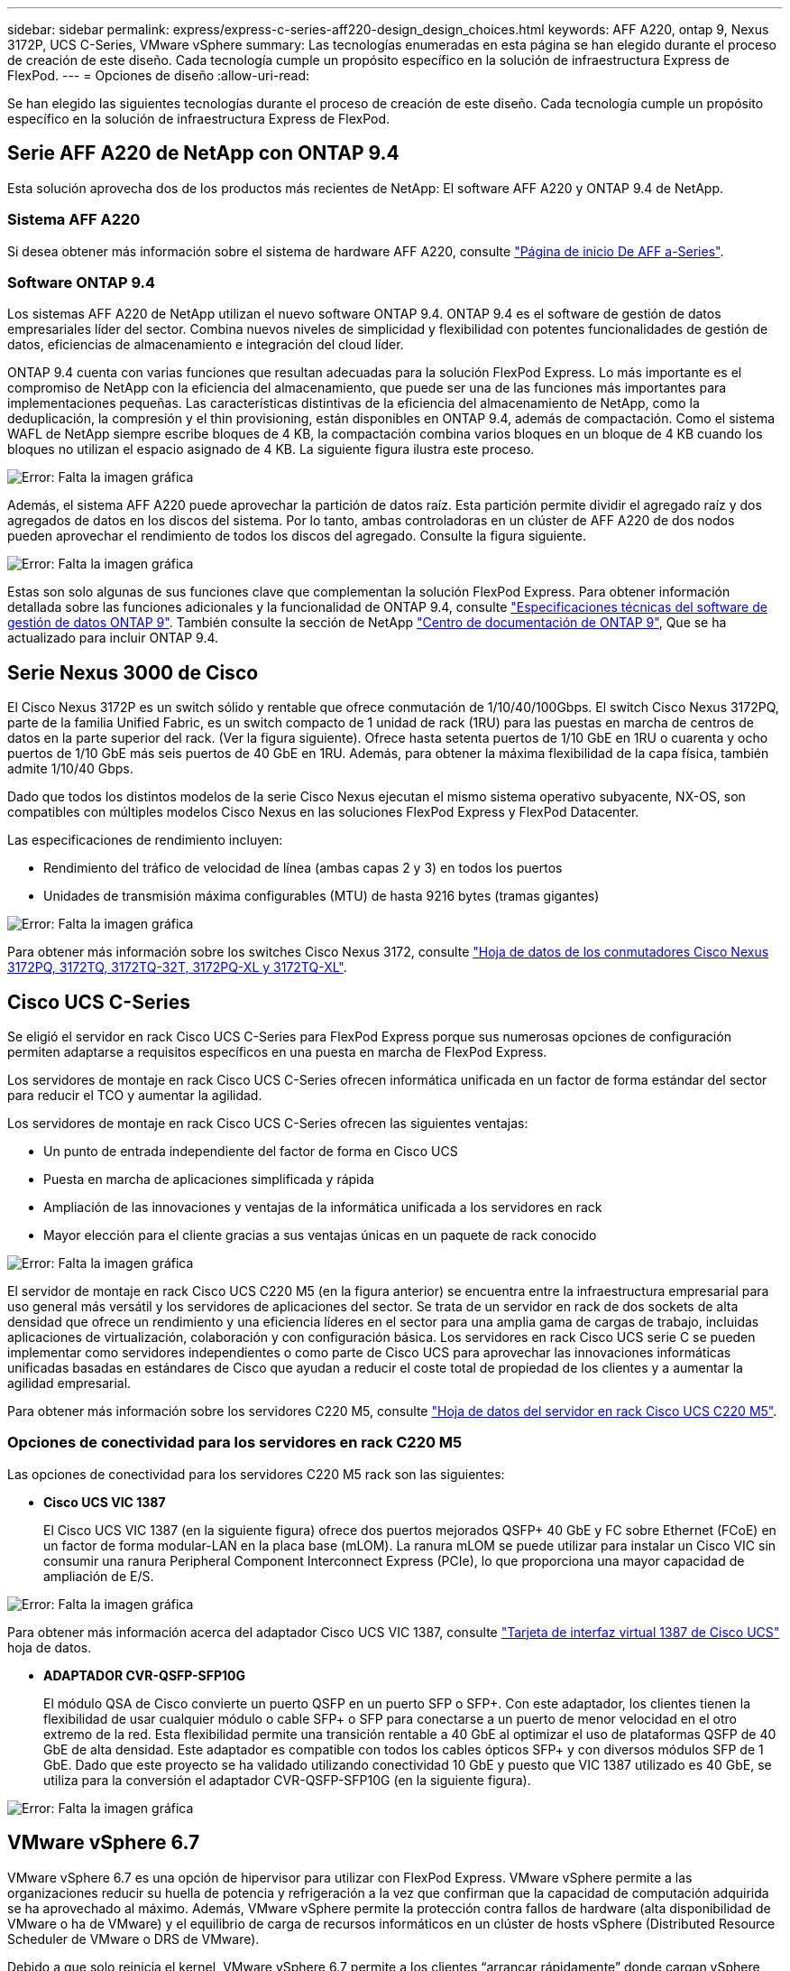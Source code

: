 ---
sidebar: sidebar 
permalink: express/express-c-series-aff220-design_design_choices.html 
keywords: AFF A220, ontap 9, Nexus 3172P, UCS C-Series, VMware vSphere 
summary: Las tecnologías enumeradas en esta página se han elegido durante el proceso de creación de este diseño. Cada tecnología cumple un propósito específico en la solución de infraestructura Express de FlexPod. 
---
= Opciones de diseño
:allow-uri-read: 


Se han elegido las siguientes tecnologías durante el proceso de creación de este diseño. Cada tecnología cumple un propósito específico en la solución de infraestructura Express de FlexPod.



== Serie AFF A220 de NetApp con ONTAP 9.4

Esta solución aprovecha dos de los productos más recientes de NetApp: El software AFF A220 y ONTAP 9.4 de NetApp.



=== Sistema AFF A220

Si desea obtener más información sobre el sistema de hardware AFF A220, consulte https://www.netapp.com/us/products/storage-systems/all-flash-array/aff-a-series.aspx["Página de inicio De AFF a-Series"^].



=== Software ONTAP 9.4

Los sistemas AFF A220 de NetApp utilizan el nuevo software ONTAP 9.4. ONTAP 9.4 es el software de gestión de datos empresariales líder del sector. Combina nuevos niveles de simplicidad y flexibilidad con potentes funcionalidades de gestión de datos, eficiencias de almacenamiento e integración del cloud líder.

ONTAP 9.4 cuenta con varias funciones que resultan adecuadas para la solución FlexPod Express. Lo más importante es el compromiso de NetApp con la eficiencia del almacenamiento, que puede ser una de las funciones más importantes para implementaciones pequeñas. Las características distintivas de la eficiencia del almacenamiento de NetApp, como la deduplicación, la compresión y el thin provisioning, están disponibles en ONTAP 9.4, además de compactación. Como el sistema WAFL de NetApp siempre escribe bloques de 4 KB, la compactación combina varios bloques en un bloque de 4 KB cuando los bloques no utilizan el espacio asignado de 4 KB. La siguiente figura ilustra este proceso.

image:express-c-series-aff220-design_image5.png["Error: Falta la imagen gráfica"]

Además, el sistema AFF A220 puede aprovechar la partición de datos raíz. Esta partición permite dividir el agregado raíz y dos agregados de datos en los discos del sistema. Por lo tanto, ambas controladoras en un clúster de AFF A220 de dos nodos pueden aprovechar el rendimiento de todos los discos del agregado. Consulte la figura siguiente.

image:express-c-series-aff220-design_image6.png["Error: Falta la imagen gráfica"]

Estas son solo algunas de sus funciones clave que complementan la solución FlexPod Express. Para obtener información detallada sobre las funciones adicionales y la funcionalidad de ONTAP 9.4, consulte https://www.netapp.com/us/media/ds-3231.pdf["Especificaciones técnicas del software de gestión de datos ONTAP 9"^]. También consulte la sección de NetApp http://docs.netapp.com/ontap-9/index.jsp["Centro de documentación de ONTAP 9"^], Que se ha actualizado para incluir ONTAP 9.4.



== Serie Nexus 3000 de Cisco

El Cisco Nexus 3172P es un switch sólido y rentable que ofrece conmutación de 1/10/40/100Gbps. El switch Cisco Nexus 3172PQ, parte de la familia Unified Fabric, es un switch compacto de 1 unidad de rack (1RU) para las puestas en marcha de centros de datos en la parte superior del rack. (Ver la figura siguiente). Ofrece hasta setenta puertos de 1/10 GbE en 1RU o cuarenta y ocho puertos de 1/10 GbE más seis puertos de 40 GbE en 1RU. Además, para obtener la máxima flexibilidad de la capa física, también admite 1/10/40 Gbps.

Dado que todos los distintos modelos de la serie Cisco Nexus ejecutan el mismo sistema operativo subyacente, NX-OS, son compatibles con múltiples modelos Cisco Nexus en las soluciones FlexPod Express y FlexPod Datacenter.

Las especificaciones de rendimiento incluyen:

* Rendimiento del tráfico de velocidad de línea (ambas capas 2 y 3) en todos los puertos
* Unidades de transmisión máxima configurables (MTU) de hasta 9216 bytes (tramas gigantes)


image:express-c-series-aff220-design_image7.png["Error: Falta la imagen gráfica"]

Para obtener más información sobre los switches Cisco Nexus 3172, consulte https://www.cisco.com/c/en/us/products/collateral/switches/nexus-3000-series-switches/data_sheet_c78-729483.html["Hoja de datos de los conmutadores Cisco Nexus 3172PQ, 3172TQ, 3172TQ-32T, 3172PQ-XL y 3172TQ-XL"^].



== Cisco UCS C-Series

Se eligió el servidor en rack Cisco UCS C-Series para FlexPod Express porque sus numerosas opciones de configuración permiten adaptarse a requisitos específicos en una puesta en marcha de FlexPod Express.

Los servidores de montaje en rack Cisco UCS C-Series ofrecen informática unificada en un factor de forma estándar del sector para reducir el TCO y aumentar la agilidad.

Los servidores de montaje en rack Cisco UCS C-Series ofrecen las siguientes ventajas:

* Un punto de entrada independiente del factor de forma en Cisco UCS
* Puesta en marcha de aplicaciones simplificada y rápida
* Ampliación de las innovaciones y ventajas de la informática unificada a los servidores en rack
* Mayor elección para el cliente gracias a sus ventajas únicas en un paquete de rack conocido


image:express-c-series-aff220-design_image8.png["Error: Falta la imagen gráfica"]

El servidor de montaje en rack Cisco UCS C220 M5 (en la figura anterior) se encuentra entre la infraestructura empresarial para uso general más versátil y los servidores de aplicaciones del sector. Se trata de un servidor en rack de dos sockets de alta densidad que ofrece un rendimiento y una eficiencia líderes en el sector para una amplia gama de cargas de trabajo, incluidas aplicaciones de virtualización, colaboración y con configuración básica. Los servidores en rack Cisco UCS serie C se pueden implementar como servidores independientes o como parte de Cisco UCS para aprovechar las innovaciones informáticas unificadas basadas en estándares de Cisco que ayudan a reducir el coste total de propiedad de los clientes y a aumentar la agilidad empresarial.

Para obtener más información sobre los servidores C220 M5, consulte https://www.cisco.com/c/en/us/products/collateral/servers-unified-computing/ucs-c-series-rack-servers/datasheet-c78-739281.html["Hoja de datos del servidor en rack Cisco UCS C220 M5"^].



=== Opciones de conectividad para los servidores en rack C220 M5

Las opciones de conectividad para los servidores C220 M5 rack son las siguientes:

* *Cisco UCS VIC 1387*
+
El Cisco UCS VIC 1387 (en la siguiente figura) ofrece dos puertos mejorados QSFP+ 40 GbE y FC sobre Ethernet (FCoE) en un factor de forma modular-LAN en la placa base (mLOM). La ranura mLOM se puede utilizar para instalar un Cisco VIC sin consumir una ranura Peripheral Component Interconnect Express (PCIe), lo que proporciona una mayor capacidad de ampliación de E/S.



image:express-c-series-aff220-design_image9.png["Error: Falta la imagen gráfica"]

Para obtener más información acerca del adaptador Cisco UCS VIC 1387, consulte https://www.cisco.com/c/en/us/products/interfaces-modules/ucs-virtual-interface-card-1387/index.html["Tarjeta de interfaz virtual 1387 de Cisco UCS"^] hoja de datos.

* *ADAPTADOR CVR-QSFP-SFP10G*
+
El módulo QSA de Cisco convierte un puerto QSFP en un puerto SFP o SFP+. Con este adaptador, los clientes tienen la flexibilidad de usar cualquier módulo o cable SFP+ o SFP para conectarse a un puerto de menor velocidad en el otro extremo de la red. Esta flexibilidad permite una transición rentable a 40 GbE al optimizar el uso de plataformas QSFP de 40 GbE de alta densidad. Este adaptador es compatible con todos los cables ópticos SFP+ y con diversos módulos SFP de 1 GbE. Dado que este proyecto se ha validado utilizando conectividad 10 GbE y puesto que VIC 1387 utilizado es 40 GbE, se utiliza para la conversión el adaptador CVR-QSFP-SFP10G (en la siguiente figura).



image:express-c-series-aff220-design_image10.png["Error: Falta la imagen gráfica"]



== VMware vSphere 6.7

VMware vSphere 6.7 es una opción de hipervisor para utilizar con FlexPod Express. VMware vSphere permite a las organizaciones reducir su huella de potencia y refrigeración a la vez que confirman que la capacidad de computación adquirida se ha aprovechado al máximo. Además, VMware vSphere permite la protección contra fallos de hardware (alta disponibilidad de VMware o ha de VMware) y el equilibrio de carga de recursos informáticos en un clúster de hosts vSphere (Distributed Resource Scheduler de VMware o DRS de VMware).

Debido a que solo reinicia el kernel, VMware vSphere 6.7 permite a los clientes “arrancar rápidamente” donde cargan vSphere ESXi sin reiniciar el hardware. Esta función sólo está disponible con plataformas y controladores que se encuentran en la lista blanca de Quick Boot. VSphere 6.7 amplía las funcionalidades de vSphere Client, que puede realizar aproximadamente un 90% de lo que puede hacer vSphere Web Client.

En vSphere 6.7, VMware ha ampliado esta funcionalidad para permitir a los clientes establecer Enhanced vMotion Compatibility (EVC) por máquina virtual (VM) en lugar de hacerlo por host. En vSphere 6.7, VMware también ha expuesto las API que pueden utilizarse para crear clones instantáneos.

A continuación se muestran algunas de las funciones de vSphere 6.7 U1:

* VSphere Client basado en web HTML5 con todas las funciones
* VMotion para máquinas virtuales GRID vGPU de NVIDIA. Compatibilidad con Intel FPGA.
* VCenter Server reúnen la herramienta para pasar de PSC externo a PCS interno.
* Mejoras para VSAN (actualizaciones de HCI).
* Biblioteca de contenido mejorada.


Para obtener más información sobre vSphere 6.7 U1, consulte https://blogs.vmware.com/vsphere/2018/10/whats-new-in-vcenter-server-6-7-update-1.html["Novedades de vCenter Server 6.7 Update 1"^]. A pesar de que esta solución se validó con vSphere 6.7, es compatible con cualquier versión de vSphere que esté cualificada con los demás componentes de la herramienta de matriz de interoperabilidad de NetApp. NetApp recomienda implementar vSphere 6.7U1 para sus correcciones y funciones mejoradas.



== Arquitectura de arranque

A continuación, se muestran las opciones compatibles de la arquitectura de arranque exprés de FlexPod:

* LUN SAN iSCSI
* Tarjeta SD Cisco FlexFlash
* Disco local


Dado que FlexPod Datacenter se arranca desde LUN de iSCSI, la capacidad de gestión de la solución se mejora mediante el uso del arranque iSCSI para FlexPod Express.

link:express-c-series-aff220-design_solution_verification.html["Siguiente: Verificación de la solución."]
